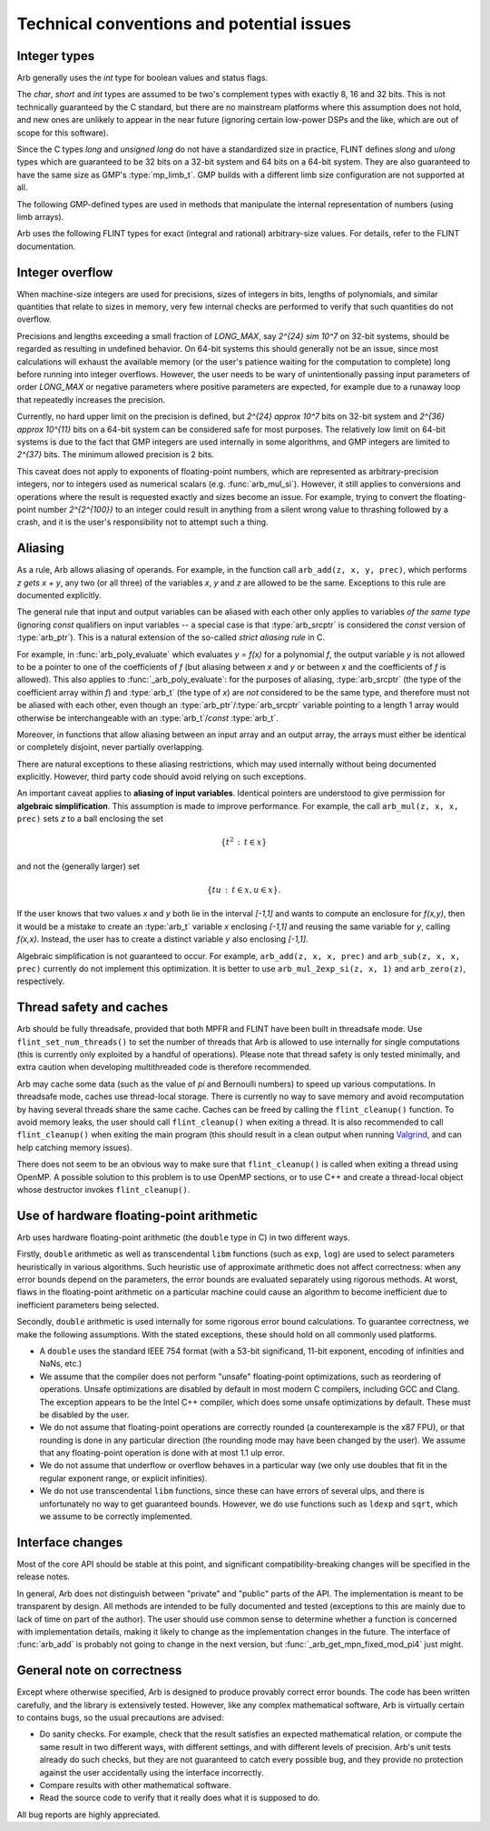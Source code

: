.. _issues:

Technical conventions and potential issues
===============================================================================

Integer types
-------------------------------------------------------------------------------

Arb generally uses the *int* type for boolean values and status flags.

The *char*, *short* and *int* types are assumed to be two's complement
types with exactly 8, 16 and 32 bits. This is not technically guaranteed
by the C standard, but there are no mainstream platforms where this
assumption does not hold, and new ones are unlikely to appear in the near
future (ignoring certain low-power DSPs and the like, which are out of
scope for this software).

Since the C types *long* and *unsigned long* do not have a standardized size
in practice, FLINT defines *slong* and *ulong* types which are guaranteed
to be 32 bits on a 32-bit system and 64 bits on a 64-bit system.
They are also guaranteed to have the same size as GMP's :type:`mp_limb_t`.
GMP builds with a different limb size configuration are not supported at all.

.. type:: slong

    The *slong* type is used for precisions, bit counts, loop indices,
    array sizes, and the like, even when those values are known to be
    nonnegative. It is also used for small integer-valued coefficients.
    In method names, an *slong* parameter is denoted by *si*, for example
    :func:`arb_add_si`.

.. type:: ulong

    The *ulong* type is used for integer-valued coefficients
    that are known to be unsigned, and for values that require the
    full 32-bit or 64-bit range.
    In method names, a *ulong* parameter is denoted by *ui*, for example
    :func:`arb_add_ui`.

The following GMP-defined types are used in methods that manipulate the
internal representation of numbers (using limb arrays).

.. type:: mp_limb_t

    A single limb.

.. type:: mp_ptr

    Pointer to a writable array of limbs.

.. type:: mp_srcptr

    Pointer to a read-only array of limbs.

.. type:: mp_size_t

    A limb count (always nonnegative).

.. type:: mp_bitcnt_t

    A bit offset within an array of limbs (always nonnegative).

Arb uses the following FLINT types for exact (integral and rational)
arbitrary-size values. For details, refer to the FLINT documentation.

.. type:: fmpz_t

    The FLINT multi-precision integer type uses an inline representation for small
    integers, specifically when the absolute value is at most `2^{62}-1` (on
    64-bit machines) or `2^{30}-1` (on 32-bit machines). It switches
    automatically to a GMP integer for larger values.
    The *fmpz_t* type is functionally identical to the GMP *mpz_t*
    type, but faster for small values.

.. type:: fmpq_t

    FLINT multi-precision rational number.

.. type:: fmpz_poly_t

.. type:: fmpq_poly_t

.. type:: fmpz_mat_t

.. type:: fmpq_mat_t

    FLINT polynomials and matrices with integer and rational coefficients.

Integer overflow
-------------------------------------------------------------------------------

When machine-size integers are used for precisions, sizes of integers in
bits, lengths of polynomials, and similar quantities that relate
to sizes in memory, very few internal checks are performed to verify that
such quantities do not overflow.

Precisions and lengths exceeding a small fraction
of *LONG_MAX*, say `2^{24} \sim 10^7` on 32-bit systems,
should be regarded as resulting in undefined behavior.
On 64-bit systems this should generally not be an issue,
since most calculations will exhaust the available memory
(or the user's patience waiting for the computation to complete)
long before running into integer overflows.
However, the user needs to be wary of unintentionally passing input
parameters of order *LONG_MAX* or negative parameters where
positive parameters are expected, for example due to a runaway loop
that repeatedly increases the precision.

Currently, no hard upper limit on the precision is defined, but
`2^{24} \approx 10^7` bits on 32-bit system
and `2^{36} \approx 10^{11}` bits on a 64-bit system
can be considered safe for most purposes.
The relatively low limit on 64-bit systems is due to the fact that GMP
integers are used internally in some algorithms, and GMP integers
are limited to `2^{37}` bits.
The minimum allowed precision is 2 bits.

This caveat does not apply to exponents of floating-point numbers,
which are represented as arbitrary-precision integers, nor to
integers used as numerical scalars (e.g. :func:`arb_mul_si`).
However, it still applies to conversions and operations where
the result is requested exactly and sizes become an issue.
For example, trying to convert
the floating-point number `2^{2^{100}}` to an integer could
result in anything from a silent wrong value to thrashing followed
by a crash, and it is the user's responsibility not
to attempt such a thing.

Aliasing
-------------------------------------------------------------------------------

As a rule, Arb allows aliasing of operands. For example, in the function call
``arb_add(z, x, y, prec)``,
which performs `z \gets x + y`, any two (or all three) of the variables *x*,
*y* and *z* are allowed to be the same. Exceptions to this rule are
documented explicitly.

The general rule that input and output variables can be aliased with each
other only applies to variables *of the same type*
(ignoring *const* qualifiers on input variables -- a special case is that
:type:`arb_srcptr` is considered the *const* version of :type:`arb_ptr`).
This is a natural extension of the so-called *strict aliasing rule* in C.

For example, in :func:`arb_poly_evaluate` which evaluates
`y = f(x)` for a polynomial *f*, the output variable *y* is
not allowed to be a pointer to one of the coefficients of *f* (but
aliasing between *x* and *y* or between *x* and the coefficients
of *f* is allowed).
This also applies to :func:`_arb_poly_evaluate`:
for the purposes of aliasing,
:type:`arb_srcptr` (the type of the coefficient array within *f*) and :type:`arb_t`
(the type of *x*) are *not* considered
to be the same type, and therefore must not be aliased
with each other,
even though an :type:`arb_ptr`/:type:`arb_srcptr` variable pointing
to a length 1 array would otherwise be interchangeable with an :type:`arb_t`/*const* :type:`arb_t`.

Moreover, in functions that allow aliasing between an input
array and an output array, the arrays must either be identical or
completely disjoint, never partially overlapping.

There are natural exceptions to these aliasing restrictions, which may
used internally without being documented explicitly.
However, third party code should avoid relying on such exceptions.

An important caveat applies to **aliasing of input variables**.
Identical pointers are understood to
give permission for **algebraic simplification**.
This assumption is made to improve performance.
For example, the call ``arb_mul(z, x, x, prec)``
sets *z* to a ball enclosing the set

.. math ::

    \{ t^2 \,:\, t \in x \}

and not the (generally larger) set

.. math ::

    \{ t u \,:\, t \in x, u \in x \}.

If the user knows that two values *x* and *y*
both lie in the interval `[-1,1]` and wants to compute an
enclosure for `f(x,y)`, then it would be a mistake to 
create an :type:`arb_t` variable *x* enclosing `[-1,1]`
and reusing the same variable for *y*, calling `f(x,x)`.
Instead, the user has to create a
distinct variable *y* also enclosing `[-1,1]`.

Algebraic simplification is not guaranteed to occur.
For example, ``arb_add(z, x, x, prec)`` and ``arb_sub(z, x, x, prec)``
currently do not implement this optimization.
It is better to use ``arb_mul_2exp_si(z, x, 1)`` and
``arb_zero(z)``, respectively.

Thread safety and caches
-------------------------------------------------------------------------------

Arb should be fully threadsafe, provided that both MPFR and FLINT have
been built in threadsafe mode.
Use ``flint_set_num_threads()`` to set the number of threads that
Arb is allowed to use internally for single computations
(this is currently only exploited by a handful of operations).
Please note that thread safety is
only tested minimally, and extra caution when developing
multithreaded code is therefore recommended.

Arb may cache some data (such as the value of `\pi` and
Bernoulli numbers) to speed up various computations. In threadsafe mode,
caches use thread-local storage. There is currently no way to save memory
and avoid recomputation by having several threads share the same cache.
Caches can be freed by calling the ``flint_cleanup()`` function. To avoid
memory leaks, the user should call ``flint_cleanup()`` when exiting a thread.
It is also recommended to call ``flint_cleanup()`` when exiting the main
program (this should result in a clean output when running
`Valgrind <http://valgrind.org/>`_, and can help catching memory issues).

There does not seem to be an obvious way to make sure that ``flint_cleanup()``
is called when exiting a thread using OpenMP.
A possible solution to this problem is to use OpenMP sections,
or to use C++ and create a thread-local object whose destructor
invokes ``flint_cleanup()``.

Use of hardware floating-point arithmetic
-------------------------------------------------------------------------------

Arb uses hardware floating-point arithmetic (the ``double`` type in C) in two
different ways.

Firstly, ``double`` arithmetic as well as transcendental ``libm`` functions
(such as ``exp``, ``log``) are used to select parameters heuristically
in various algorithms. Such heuristic use of approximate arithmetic does not
affect correctness: when any error bounds depend on the parameters, the error
bounds are evaluated separately using rigorous methods. At worst, flaws
in the floating-point arithmetic on a particular machine could cause an
algorithm to become inefficient due to inefficient parameters being
selected.

Secondly, ``double`` arithmetic is used internally for some rigorous error bound
calculations. To guarantee correctness, we make the following assumptions.
With the stated exceptions, these should hold on all commonly used platforms.

* A ``double`` uses the standard IEEE 754 format (with a 53-bit significand,
  11-bit exponent, encoding of infinities and NaNs, etc.)
* We assume that the compiler does not perform "unsafe" floating-point
  optimizations, such as reordering of operations. Unsafe optimizations are
  disabled by default in most modern C compilers, including GCC and Clang.
  The exception appears to be the Intel C++ compiler, which does some
  unsafe optimizations by default. These must be disabled by the user.
* We do not assume that floating-point operations are correctly rounded
  (a counterexample is the x87 FPU), or that rounding is done in any
  particular direction (the rounding mode may have been changed by the user).
  We assume that any floating-point operation is done with at most 1.1 ulp
  error.
* We do not assume that underflow or overflow behaves in a particular way (we
  only use doubles that fit in the regular exponent range, or explicit
  infinities).
* We do not use transcendental ``libm`` functions, since these can have errors
  of several ulps, and there is unfortunately no way to get guaranteed
  bounds. However, we do use functions such as ``ldexp`` and ``sqrt``, which we
  assume to be correctly implemented.

Interface changes
-------------------------------------------------------------------------------

Most of the core API should be stable at this point,
and significant compatibility-breaking changes will be specified in the
release notes.

In general, Arb does not distinguish between "private" and "public"
parts of the API. The implementation is meant to be transparent by design.
All methods are intended to be fully documented and tested
(exceptions to this are mainly due to lack of time on part of the
author).
The user should use common sense to determine whether a function is
concerned with implementation details, making it likely
to change as the implementation changes in the future.
The interface of :func:`arb_add` is probably not going to change in
the next version, but :func:`_arb_get_mpn_fixed_mod_pi4` just might.

General note on correctness
-------------------------------------------------------------------------------

Except where otherwise specified, Arb is designed to produce
provably correct error bounds. The code has been written carefully,
and the library is extensively tested.
However, like any complex mathematical software, Arb is virtually certain to
contains bugs, so the usual precautions are advised:

* Do sanity checks. For example, check that the result satisfies an expected
  mathematical relation, or compute the same result in two different ways,
  with different settings, and with different levels of precision.
  Arb's unit tests already do such checks, but they are not guaranteed to
  catch every possible bug, and they provide no protection against
  the user accidentally using the interface incorrectly.
* Compare results with other mathematical software.
* Read the source code to verify that it really does what it is supposed to do.

All bug reports are highly appreciated.

